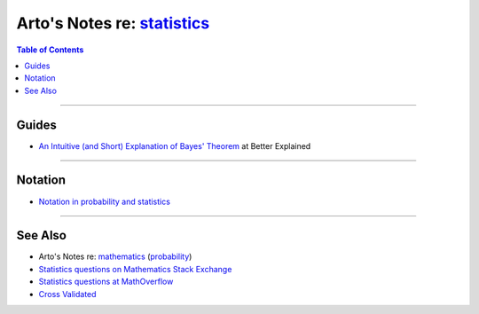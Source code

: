 **************************************************************************
Arto's Notes re: `statistics <https://en.wikipedia.org/wiki/Statistics>`__
**************************************************************************

.. contents:: Table of Contents
   :local:
   :depth: 1
   :backlinks: none

----

Guides
======

- `An Intuitive (and Short) Explanation of Bayes' Theorem
  <https://betterexplained.com/articles/an-intuitive-and-short-explanation-of-bayes-theorem/>`__
  at Better Explained

----

Notation
========

- `Notation in probability and statistics
  <https://en.wikipedia.org/wiki/Notation_in_probability_and_statistics>`__

----

See Also
========

- Arto's Notes re: `mathematics <math>`__ (`probability <prob>`__)

- `Statistics questions on Mathematics Stack Exchange
  <https://math.stackexchange.com/questions/tagged/statistics>`__

- `Statistics questions at MathOverflow
  <https://mathoverflow.net/questions/tagged/st.statistics>`__

- `Cross Validated <https://stats.stackexchange.com/>`__
